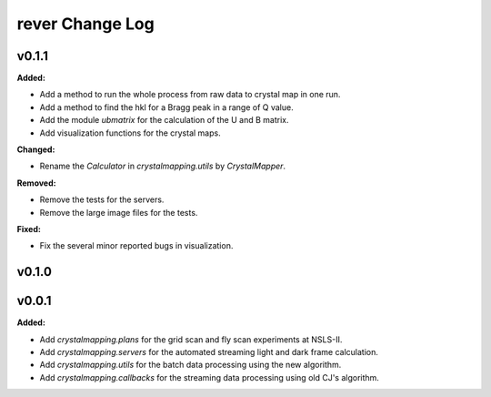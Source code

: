 ================
rever Change Log
================

.. current developments

v0.1.1
====================

**Added:**

* Add a method to run the whole process from raw data to crystal map in one run.

* Add a method to find the hkl for a Bragg peak in a range of Q value.

* Add the module `ubmatrix` for the calculation of the U and B matrix.

* Add visualization functions for the crystal maps.

**Changed:**

* Rename the `Calculator` in `crystalmapping.utils` by `CrystalMapper`.

**Removed:**

* Remove the tests for the servers.

* Remove the large image files for the tests.

**Fixed:**

* Fix the several minor reported bugs in visualization.



v0.1.0
====================



v0.0.1
====================

**Added:**

* Add `crystalmapping.plans` for the grid scan and fly scan experiments at NSLS-II.

* Add `crystalmapping.servers` for the automated streaming light and dark frame calculation.

* Add `crystalmapping.utils` for the batch data processing using the new algorithm.

* Add `crystalmapping.callbacks` for the streaming data processing using old CJ's algorithm.



